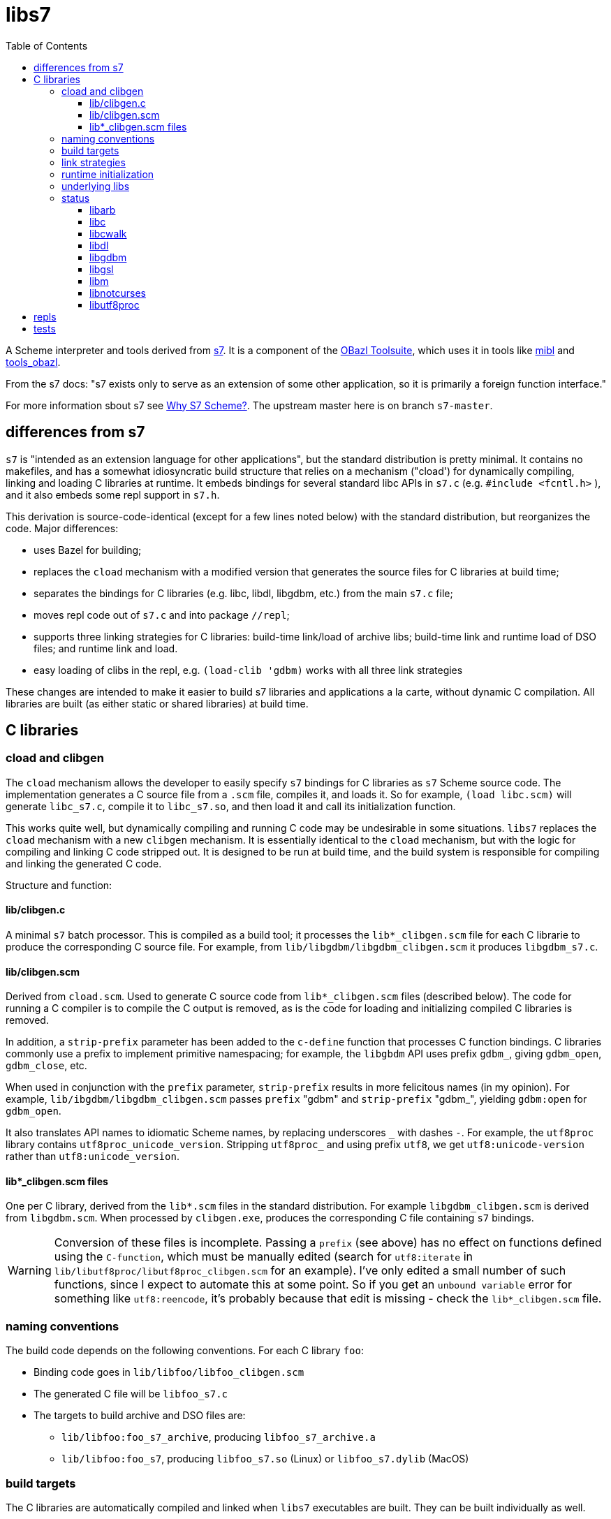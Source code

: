 = libs7
:toc: auto
:toclevels: 3

A Scheme interpreter and tools derived from
link:https://ccrma.stanford.edu/software/snd/snd/s7.html[s7]. It is a
component of the link:https://obazl.github.io/docs_obazl/[OBazl
Toolsuite], which uses it in tools like
link:https://github.com/obazl/mibl[mibl] and
link:https://github.com/obazl/tools_obazl[tools_obazl].


From the s7 docs: "s7 exists only to serve as an extension of some
other application, so it is primarily a foreign function interface."

For more information sbout s7 see
link:https://iainctduncan.github.io/scheme-for-max-docs/s7.html[Why S7
Scheme?]. The upstream master here is on branch `s7-master`.

== differences from s7

`s7` is "intended as an extension language for other applications",
but the standard distribution is pretty minimal. It contains no
makefiles, and has a somewhat idiosyncratic build structure that
relies on a mechanism ("cload') for dynamically compiling, linking and
loading C libraries at runtime. It embeds bindings for several
standard libc APIs in `s7.c` (e.g. `#include <fcntl.h>` ), and it also
embeds some repl support in `s7.h`.

This derivation is source-code-identical (except for a few lines noted
below) with the standard distribution, but reorganizes the code. Major differences:

* uses Bazel for building;
* replaces the `cload` mechanism with a modified version that generates the source files for C libraries at build time;
* separates the bindings for C libraries (e.g. libc, libdl, libgdbm, etc.) from the main `s7.c` file;
* moves repl code out of `s7.c` and into package `//repl`;
* supports three linking strategies for C libraries: build-time link/load of archive libs; build-time link and runtime load of DSO files; and runtime link and load.
* easy loading of clibs in the repl, e.g. `(load-clib 'gdbm)` works with all three link strategies

These changes are intended to make it easier to build s7 libraries and
applications a la carte, without dynamic C compilation. All libraries
are built (as either static or shared libraries) at build time.


== C libraries

=== cload and clibgen

The `cload` mechanism allows the developer to easily specify `s7`
bindings for C libraries as `s7` Scheme source code. The
implementation generates a C source file from a `.scm` file, compiles
it, and loads it. So for example, `(load libc.scm)` will generate
`libc_s7.c`, compile it to `libc_s7.so`, and then load it and call its
initialization function.

This works quite well, but dynamically compiling and running C code
may be undesirable in some situations. `libs7` replaces the `cload`
mechanism with a new `clibgen` mechanism. It is essentially identical
to the `cload` mechanism, but with the logic for compiling and linking
C code stripped out. It is designed to be run at build time, and the
build system is responsible for compiling and linking the generated C
code.

Structure and function:

==== lib/clibgen.c

A minimal `s7` batch processor. This is compiled as a build tool; it
  processes the `lib*_clibgen.scm` file for each C librarie to produce
  the corresponding C source file. For example, from
  `lib/libgdbm/libgdbm_clibgen.scm` it produces `libgdbm_s7.c`.

==== lib/clibgen.scm

Derived from `cload.scm`. Used to generate C source code from
`lib*_clibgen.scm` files (described below). The code for running a C
compiler is to compile the C output is removed, as is the code for
loading and initializing compiled C libraries is removed.

In addition, a `strip-prefix` parameter has been added to the `c-define`
function that processes C function bindings. C libraries commonly use
a prefix to implement primitive namespacing; for example, the
`libgbdm` API uses prefix `gdbm_`, giving `gdbm_open`,
`gdbm_close`, etc.

When used in conjunction with the `prefix` parameter, `strip-prefix`
results in more felicitous names (in my opinion). For example,
`lib/ibgdbm/libgdbm_clibgen.scm` passes `prefix` "gdbm" and
`strip-prefix` "gdbm_", yielding `gdbm:open` for `gdbm_open`.

It also translates API names to idiomatic Scheme names, by replacing
underscores `\_` with dashes `-`. For example, the
`utf8proc` library contains `utf8proc_unicode_version`. Stripping
`utf8proc_` and using prefix `utf8`, we get `utf8:unicode-version`
rather than `utf8:unicode_version`.

====  lib*_clibgen.scm files

One per C library, derived from the `lib*.scm` files in the standard
  distribution. For example `libgdbm_clibgen.scm` is derived from
  `libgdbm.scm`. When processed by `clibgen.exe`, produces the
  corresponding C file containing `s7` bindings.

WARNING: Conversion of these files is incomplete. Passing a `prefix`
(see above) has no effect on functions defined using the `C-function`,
which must be manually edited (search for `utf8:iterate` in
`lib/libutf8proc/libutf8proc_clibgen.scm` for an example). I've only
edited a small number of such functions, since I expect to automate
this at some point. So if you get an `unbound variable` error for
something like `utf8:reencode`, it's probably because that edit is
missing - check the `lib*_clibgen.scm` file.

=== naming conventions

The build code depends on the following conventions.  For each C library `foo`:

* Binding code goes in `lib/libfoo/libfoo_clibgen.scm`
* The generated C file will be `libfoo_s7.c`
* The targets to build archive and DSO files are:
  ** `lib/libfoo:foo_s7_archive`, producing `libfoo_s7_archive.a`
  ** `lib/libfoo:foo_s7`, producing `libfoo_s7.so` (Linux) or `libfoo_s7.dylib` (MacOS)


=== build targets

The C libraries are automatically compiled and linked when `libs7`
executables are built. They can be built individually as well.

The clibgen batch processor: `//lib:clibgen`, produces `clibgen.exe`.
This target is not intended to be run directly; it is a tool
dependency of a custom rule, `clibgen_runner`, which is responsible
for processing the `lib*_clibgen.scm` files to produce C files. The
rule is defined in `lib/BUILD.bzl` and used in each `libfoo` build
file. For example, in `lib/libc/BUILD.bazel`:

[source, starlark]
----
clibgen_runner(
    name = "libc_s7_runbin",
    tool = "//lib:clibgen",
    args = ["--script", "lib/libc/libc_clibgen.scm"],
    srcs = [":libc_clibgen.scm", "//lib:clibgen.scm"],
    outs = [":libc_s7.c"]
)
----

IMPORTANT: The name attribute of `clibgen_runner` targets is not used.

The targets responsible for compiling the C files depend directly on
the file label in the `outs` attribute of `clibgen_runner`. For
example, in `lib/libc/BUILD.bazel`:

[source, starlark]
----
cc_library(
    name  = "c_s7_archive", # emits libc_s7_archive.a
    linkstatic = True,
    alwayslink = True, # ensure init fn sym available for dlsym
    srcs  = [
        ":libc_s7.c",        <1>
        "//src:s7.h"
    ],
    copts = CLIB_COPTS,
    linkopts = CLIB_LINKOPTS,
    defines = CLIB_DEFINES,
)
----
<1> source file produced by `clibgen_runner` target

This target compiles `libc_s7.c` (as listed in its `srcs` attribute),
which is produced by the above-listed `clibgen_runner` target named
`libc_s7_runbin`.

C library targets are in package `//lib`. For library `libfoo`, the targets are:

* `//lib/libfoo:libfoo_s7.c` - generates C src file from
  `lib/libfoo/libfoo_clibgen.scm`. Note that this target corresponds
  the a file listed in the `outs` attribute of a `clibgen_runner`
  target.
* `//lib/libfoo:foo_s7_archive` - produces `libfoo_s7_archive.a`
+
CAUTION: C library archives must have `alwayslink = True`. This tells
Bazel to link all symbols, which ensures that the initialization
function included in each C bindings file will be included; this
enables the use of `dlsym` at runtime to find and run the
initialization function, even for static archives, which obviates the need
to use a header file with the initialization function prototype.

* `//lib/libfoo:foo_s7` - produces `libfoo_s7_archive.so` or  `libfoo_s7_archive.dylib`.
+
TIP: Archived libraries are produce by rule `cc_library`; shared
libraries are produced by rule `cc_binary` with `linkshared = True`.



NOTE: Ordinarly you will not need to build these targets directly;
they are direct or indirect dependencies of the primary build targets
(like `//test` or `//repl`) so they are built automatically on demand.
But you can build them directly, for example if you want to inspect
the C source of library binding.

=== link strategies

Three link "strategies" are supported; they are globally controllable via
config setting `--//config/clibs/link=<strategy>`, where <strategy> is one of:

* `archive` - build static archive libraries and statically link at build-time
* `shared` - build shared libraries, link at build-time, load at runtime
* `runtime` - build shared libraries and use `dload` to load and link
  at runtime

The `BUILD.bazel` files use the `//config/clibs/link` value to
determine which library targets to build (i.e. `:foo_s7_archive` or
`:foo_s7`) and where to list them as dependencies. Thus the output of
a given target configured in this way will vary depending on which
link strategy was passed on the command line. The default is
`--//config/clibs/link=archive`.

IMPORTANT: For the `archive` strategy, clib dependencies must be
listed in the `deps` attribute of the (`cc_binary` or `cc_test`)
target; for the `shared` strategy, they go in the `srcs` attribute;
and for the `runtime` strategy, they go in the `data` attribute. (See
link:https://bazel.build/concepts/dependencies#types-of-dependencies[Types
of dependencies] for more information, and
link:https://bazel.build/reference/be/common-definitions#typical-attributes[Typical
attributes defined by most build rules] for more information on the
`data` attribute.)

For example, to run test target `//test:cwalk` with runtime (dynamic) linking:

    $ bazel test test:cwalk --//config/clibs/link=runtime

The same effect can be obtained by hardcoding the information such
that the target always builds using one of the link strategies; for
examples, compare targets `libc`, `libc_link_archive`,
`libc_link_shared`, and `libc_link_runtime` in `test/BUILD.bazel`.

IMPORTANT: Support for these link strategies is entirely implemented
by the build files; in your own projects you can do as you please with
respect to linking. The critical point is that we have implemented
separate C library build targets to produce both static archives and
dynamic shared object libraries, and have customized our other build
targets to select library targets based on a custom configuration
setting (see `config/clibs/link/BUILD.bzl`). We've done this mainly to
verify that all three strategies work, and for demo purposes. For a
different project we could choose just one strategy; for example,
build only shared libraries and only link them at runtime using
`dload`.

=== runtime initialization

The generated C files contain an initialization function, named
`libfoo_s7_init`, which must be invoked at runtime to make the
library's `s7` API available.

This is handled automatically by a `libs7` C function,
`libs7_load_clib`, that takes the library name (as a string) as
argument. It works for all three link strategies. For `archive` and
`shared` strategies, it uses `dlsym` to find the initialization function,
constructs the arguments it needs, and runs it. For `runtime` strategy, it
derives the name of the shared library from the library name (hence
the need to observe the naming conventions listed above), loads it
using `dload`, uses `dlsym` to find the initialization function, and
runs it.

It follows that it is the responsibility of the application to call
`libs7_load_clib` for each C library, and to list all needed C
libraries as dependencies in its BUILD.bazel file. For examples, see
the `*_test.c` files in the `test/` directory, and `repl/repl.c`.

C libraries can also be initialized (and loaded if necessary) in
Scheme code by calling `load-clib`; for example, here is a trace from
a `repl` session:

[source, scheme]
----
<1> (load-clib 'utf8proc)
(utf8proc)
<2> (utf8:version)
"2.8.0"
<3> (utf8:unicode-version)
"15.0.0"
----

=== underlying libs

The standard distribution assumes that the C libraries are installed
in the local system (e.g. in some place like `/usr/local/lib`).

The Bazel build is responsible for building all libraries. The import
(`http_archive`) rules are in `WORKSPACE.bzl`; the build rules are in
subdirectories of directory `imports`, e.g.
`imports/libgdbm/BUILD.bazel`.

WARNING: This can mean that an initial build may take a relatively
long time, since it must build `libgdbm`, `libgsl`, etc. In particular
`libarb` depends on four libraries, all of which take a longish time
to build. In particular `libflint` alone may take 10-20 minutes.

Each binding lib has an underlying C library; in addition some of the
C libraries have their own C library dependencies. We build these
libraries but we do not have `s7` bindings for them:

* `libdeflate` - needed by `libnotcurses`
* `libflint` - needed by `libarb`
* `libgmp` - needed by `libarb`, `libflint`, `libmpc`, `'libmpfr`
* `libflint` - needed by `libarb`
* `libmpc` - needed by `libflint`
* `libmpfr` - needed by `libarb`, `libflint`, `libmpc`

=== status

In alphabetical order:

==== link:https://arblib.org[libarb]

Arbitrary-precision ball arithmetic.

Derived directly from the standard distribution.

NOTE: there is no `libarb_clibgen.scm` file for this library; instead
the standard distribution contains a C file, `libarb_s7.c`.

Tests: none

==== libc

Derived directly from the standard distribution.

Tests:  `test/libc_test.c`

==== link:https://github.com/likle/cwalk[libcwalk]

A library for manipulating paths. For example,

[source,scheme]
----
<1> (load-clib 'cwalk)
(cwalk)
<2> (cwk:path-normalize "a/b/.././/c")
"a/c"
----

Tests: `test/cwalk_test.c`

WARNING:  This is new, not in the standard `s7` distribution.  Bindings are incomplete.

==== libdl

Derived directly from the standard distribution.

Tests: none


==== link:https://www.gnu.org.ua/software/gdbm/[libgdbm]

Derived directly from the standard distribution.

Tests: `test/gdbm_test.c`.  Very few tests.

==== link:https://www.gnu.org/software/gsl/[libgsl]

GNU Scientific Library.

Tests: just one, for `gsl:version`, in `test/gsl_test.c`

==== libm

Derived directly from the standard distribution.

Tests:  `test/libm_test.c`

==== link:https://github.com/dankamongmen/notcurses[libnotcurses]

Derived directly from the standard distribution.

Builds and runs but produces gibberish (MacOS)

Tests:  none

==== link:https://juliastrings.github.io/utf8proc/[libutf8proc]

Derived directly from the standard distribution.

Tests:  `test/utf8proc_test.c`


== repls

Currently only one repl is supported, which you can run by: `$ bazel run repl`.

The `notcurses` repl builds and runs on MacOS but I could not get it
to work correctly; it outputs mostly gibberish.

The "dumb" repl needed to run a repl under emacs (for example) should
be easy to support, I just haven't gotten around to it. The
complicating factor is that the repls are currently designed to be run
in a Bazel environment (using `bazel run`). I had a `deploy` target
for an earlier version of this that installed stuff into XDG
directories, but it needs to be revised. Maybe it would be possible to
run `bazel run repl` from within emacs; I just haven't tried it yet.

== tests

The tests (in directory `test`) are incomplete, but what's there is useful.

To run all tests: `$ bazel test test`. Individual tests can also be run, e.g. `$ bazel test test:cwalk` .

All tests are implemented using the
link:https://www.throwtheswitch.org/unity[Unity] testing framework.
This is a simple test framework written in pure C. It makes it easy to
write tests using the `s7` API. For example here are a few tests from
`test/s7_test.c`:

[source,c]
----
    TEST_ASSERT_TRUE(  s7_is_boolean(s7_t(s7)) );
    TEST_ASSERT_TRUE(  s7_is_boolean(s7_f(s7)) );
    TEST_ASSERT_FALSE( s7_boolean(s7, s7_f(s7)) );
    TEST_ASSERT_TRUE(  s7_boolean(s7, s7_t(s7)) );
    s7_pointer p = s7_make_boolean(s7, true);
    TEST_ASSERT_TRUE ( (p == s7_t(s7)) );
----

and a slightly more complex test from `test/cwalk_test.c`:

[source,c]
----
    sexp_input = "(cwk:path-get-basename \"/my/path.txt\")";
    actual = s7_eval_c_string(s7, sexp_input);
    sexp_expected = "\"path.txt\"";
    expected = s7_eval_c_string(s7, sexp_expected);
    TEST_ASSERT_TRUE(s7_is_equal(s7, actual, expected));
----

Most of the tests are for C libraries and are named accordingly:
`cwalk_test.c`, `gdbm_test.c`, etc.

In addition, `s7_test.c` contains some tests extracted from
`test/ffitest.c` The latter is straight from the standard
distribution, but there is no build target for it (yet). The tests in
`s7_test.c` test `libs7` itself rather than any C library bindings.




